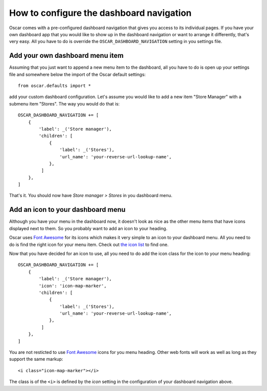 =========================================
How to configure the dashboard navigation
=========================================

Oscar comes with a pre-configured dashboard navigation that gives you access
to its individual pages. If you have your own dashboard app that you would like
to show up in the dashboard navigation or want to arrange it differently,
that's very easy. All you have to do is override the
``OSCAR_DASHBOARD_NAVIGATION`` setting in you settings file.


Add your own dashboard menu item
--------------------------------

Assuming that you just want to append a new menu item to the dashboard, all
you have to do is open up your settings file and somewhere below the import
of the Oscar default settings::

    from oscar.defaults import *

add your custom dashboard configuration. Let's assume you would like to add
a new item "Store Manager" with a submenu item "Stores". The way you would
do that is::

    OSCAR_DASHBOARD_NAVIGATION += [
        {
            'label': _('Store manager'),
            'children': [
                {
                    'label': _('Stores'),
                    'url_name': 'your-reverse-url-lookup-name',
                },
             ]
        },
    ]

That's it. You should now have *Store manager > Stores* in you dashboard
menu.


Add an icon to your dashboard menu
----------------------------------

Although you have your menu in the dashboard now, it doesn't look as
nice as the other menu items that have icons displayed next to them. So
you probably want to add an icon to your heading.

Oscar uses `Font Awesome`_ for its icons which makes it very simple to
an icon to your dashboard menu. All you need to do is find the right icon
for your menu item. Check out `the icon list`_ to find one.

.. _`the icon list`: http://fortawesome.github.com/Font-Awesome/#icons-web-app

Now that you have decided for an icon to use, all you need to do add the
icon class for the icon to your menu heading::

    OSCAR_DASHBOARD_NAVIGATION += [
        {
            'label': _('Store manager'),
            'icon': 'icon-map-marker',
            'children': [
                {
                    'label': _('Stores'),
                    'url_name': 'your-reverse-url-lookup-name',
                },
             ]
        },
    ]

You are not resticted to use `Font Awesome`_ icons for you menu heading. Other
web fonts will work as well as long as they support the same markup::

    <i class="icon-map-marker"></i>

The class is of the ``<i>`` is defined by the *icon* setting in the
configuration of your dashboard navigation above.


.. _`Font Awesome`: http://fortawesome.github.com/Font-Awesome/
.. _`this icon list`: http://fortawesome.github.com/Font-Awesome/#all-icons
